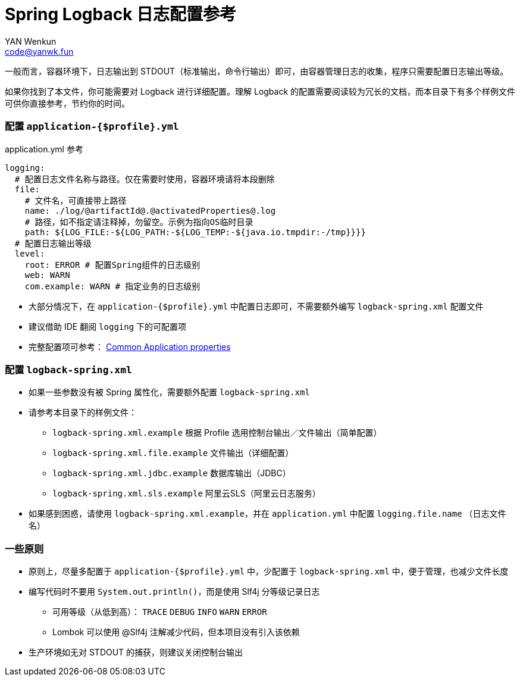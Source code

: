 = Spring Logback 日志配置参考
:author: YAN Wenkun
:email: code@yanwk.fun

一般而言，容器环境下，日志输出到 STDOUT（标准输出，命令行输出）即可，由容器管理日志的收集，程序只需要配置日志输出等级。

如果你找到了本文件，你可能需要对 Logback 进行详细配置。理解 Logback 的配置需要阅读较为冗长的文档，而本目录下有多个样例文件可供你直接参考，节约你的时间。

=== 配置 `application-{$profile}.yml`

.application.yml 参考
[source,yaml]
----
logging:
  # 配置日志文件名称与路径。仅在需要时使用，容器环境请将本段删除
  file:
    # 文件名，可直接带上路径
    name: ./log/@artifactId@.@activatedProperties@.log
    # 路径，如不指定请注释掉，勿留空。示例为指向OS临时目录
    path: ${LOG_FILE:-${LOG_PATH:-${LOG_TEMP:-${java.io.tmpdir:-/tmp}}}}
  # 配置日志输出等级
  level:
    root: ERROR # 配置Spring组件的日志级别
    web: WARN
    com.example: WARN # 指定业务的日志级别
----

* 大部分情况下，在 `application-{$profile}.yml` 中配置日志即可，不需要额外编写 `logback-spring.xml` 配置文件
* 建议借助 IDE 翻阅 `logging` 下的可配置项
* 完整配置项可参考： https://docs.spring.io/spring-boot/docs/current/reference/html/appendix-application-properties.html[Common Application properties]

=== 配置 `logback-spring.xml`

* 如果一些参数没有被 Spring 属性化，需要额外配置 `logback-spring.xml`
* 请参考本目录下的样例文件：
** `logback-spring.xml.example` 根据 Profile 选用控制台输出／文件输出（简单配置）
** `logback-spring.xml.file.example` 文件输出（详细配置）
** `logback-spring.xml.jdbc.example` 数据库输出（JDBC）
** `logback-spring.xml.sls.example` 阿里云SLS（阿里云日志服务）
* 如果感到困惑，请使用 `logback-spring.xml.example`，并在 `application.yml` 中配置 `logging.file.name` （日志文件名）

=== 一些原则

* 原则上，尽量多配置于 `application-{$profile}.yml` 中，少配置于 `logback-spring.xml` 中，便于管理，也减少文件长度
* 编写代码时不要用 `System.out.println()`，而是使用 Slf4j 分等级记录日志
** 可用等级（从低到高）： `TRACE` `DEBUG` `INFO` `WARN` `ERROR`
** Lombok 可以使用 @Slf4j 注解减少代码，但本项目没有引入该依赖
* 生产环境如无对 STDOUT 的捕获，则建议关闭控制台输出
